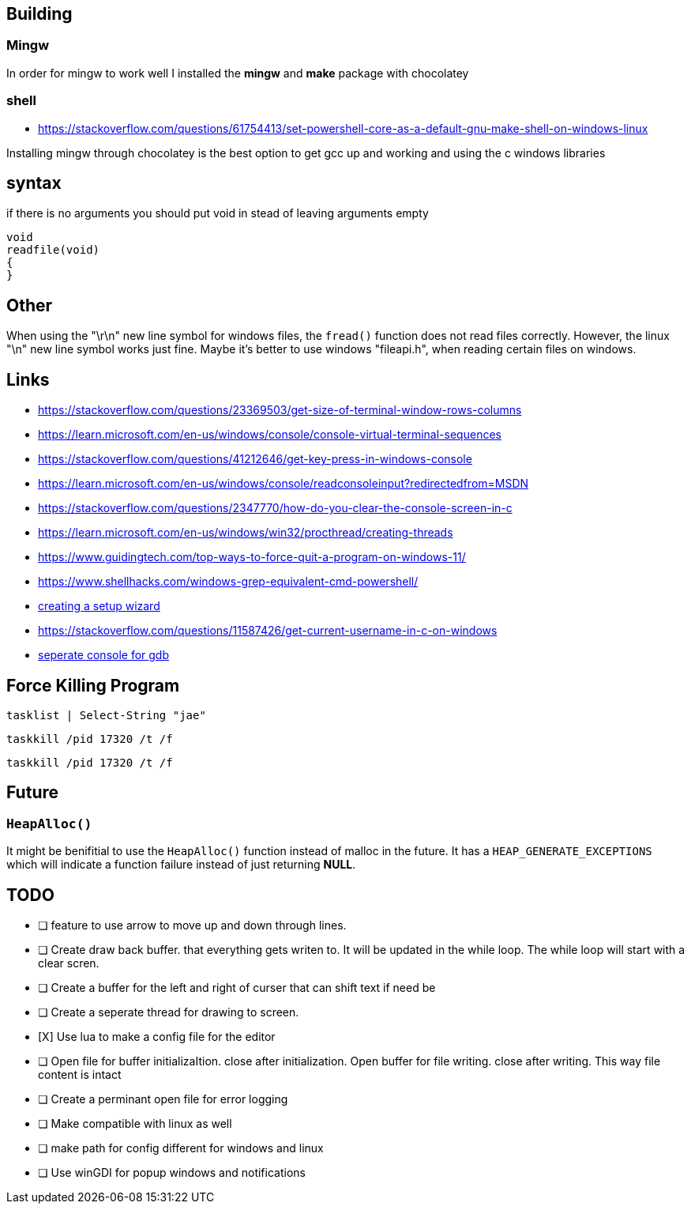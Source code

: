 == Building

=== Mingw
In order for mingw to work well I installed the *mingw* and *make* package with chocolatey

=== shell
- https://stackoverflow.com/questions/61754413/set-powershell-core-as-a-default-gnu-make-shell-on-windows-linux

Installing mingw through chocolatey is the best option to get gcc up and working
and using the c windows libraries

== syntax

if there is no arguments you should put void in stead of leaving arguments empty

[source, c]
----
void
readfile(void)
{
}
----

== Other
When using the "\r\n" new line symbol for windows files, the `fread()` function
does not read files correctly. However, the linux "\n" new line symbol works
just fine. Maybe it's better to use windows "fileapi.h", when reading certain
files on windows.

== Links
- https://stackoverflow.com/questions/23369503/get-size-of-terminal-window-rows-columns
- https://learn.microsoft.com/en-us/windows/console/console-virtual-terminal-sequences
- https://stackoverflow.com/questions/41212646/get-key-press-in-windows-console
- https://learn.microsoft.com/en-us/windows/console/readconsoleinput?redirectedfrom=MSDN
- https://stackoverflow.com/questions/2347770/how-do-you-clear-the-console-screen-in-c
- https://learn.microsoft.com/en-us/windows/win32/procthread/creating-threads
- https://www.guidingtech.com/top-ways-to-force-quit-a-program-on-windows-11/
- https://www.shellhacks.com/windows-grep-equivalent-cmd-powershell/
- https://www.youtube.com/watch?v=p5-5uKTVx_w[creating a setup wizard]
- https://stackoverflow.com/questions/11587426/get-current-username-in-c-on-windows
- https://visualgdb.com/gdbreference/commands/set_new-console[seperate console for gdb]

== Force Killing Program

----
tasklist | Select-String "jae"
----

----
taskkill /pid 17320 /t /f
----

----
taskkill /pid 17320 /t /f
----

== Future
=== `HeapAlloc()`
It might be benifitial to use the `HeapAlloc()` function instead of malloc in
the future. It has a `HEAP_GENERATE_EXCEPTIONS` which will indicate a function
failure instead of just returning *NULL*.

== TODO
- [ ] feature to use arrow to move up and down through lines.

- [ ] Create draw back buffer. that everything gets writen to. It will be
      updated in the while loop. The while loop will start with a clear scren.

- [ ] Create a buffer for the left and right of curser that can shift text if
      need be

- [ ] Create a seperate thread for drawing to screen.

- [X] Use lua to make a config file for the editor

- [ ] Open file for buffer initializaItion. close after initialization. Open
      buffer for file writing. close after writing. This way file content is intact
      
- [ ] Create a perminant open file for error logging

- [ ] Make compatible with linux as well

- [ ] make path for config different for windows and linux

- [ ] Use winGDI for popup windows and notifications
